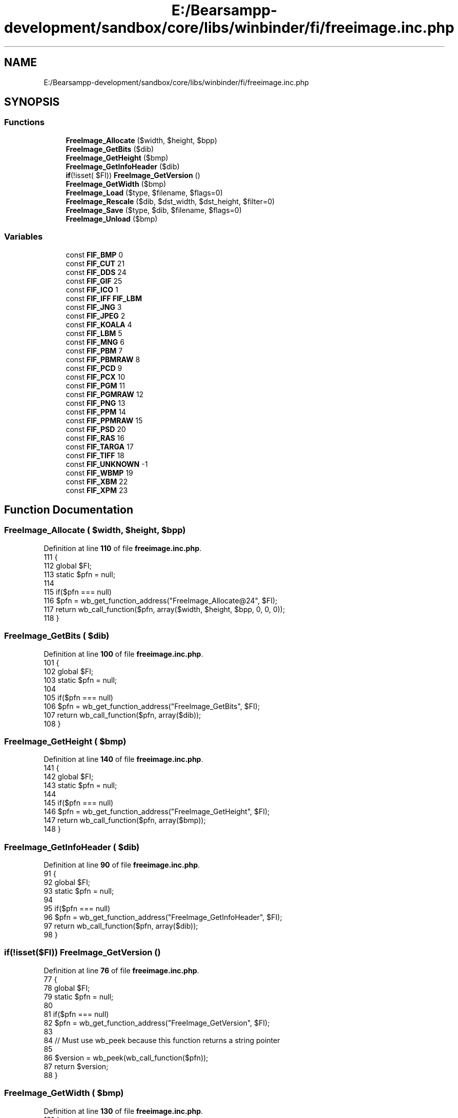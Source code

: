 .TH "E:/Bearsampp-development/sandbox/core/libs/winbinder/fi/freeimage.inc.php" 3 "Version 2025.8.29" "Bearsampp" \" -*- nroff -*-
.ad l
.nh
.SH NAME
E:/Bearsampp-development/sandbox/core/libs/winbinder/fi/freeimage.inc.php
.SH SYNOPSIS
.br
.PP
.SS "Functions"

.in +1c
.ti -1c
.RI "\fBFreeImage_Allocate\fP ($width, $height, $bpp)"
.br
.ti -1c
.RI "\fBFreeImage_GetBits\fP ($dib)"
.br
.ti -1c
.RI "\fBFreeImage_GetHeight\fP ($bmp)"
.br
.ti -1c
.RI "\fBFreeImage_GetInfoHeader\fP ($dib)"
.br
.ti -1c
.RI "\fBif\fP(!isset( $FI)) \fBFreeImage_GetVersion\fP ()"
.br
.ti -1c
.RI "\fBFreeImage_GetWidth\fP ($bmp)"
.br
.ti -1c
.RI "\fBFreeImage_Load\fP ($type, $filename, $flags=0)"
.br
.ti -1c
.RI "\fBFreeImage_Rescale\fP ($dib, $dst_width, $dst_height, $filter=0)"
.br
.ti -1c
.RI "\fBFreeImage_Save\fP ($type, $dib, $filename, $flags=0)"
.br
.ti -1c
.RI "\fBFreeImage_Unload\fP ($bmp)"
.br
.in -1c
.SS "Variables"

.in +1c
.ti -1c
.RI "const \fBFIF_BMP\fP 0"
.br
.ti -1c
.RI "const \fBFIF_CUT\fP 21"
.br
.ti -1c
.RI "const \fBFIF_DDS\fP 24"
.br
.ti -1c
.RI "const \fBFIF_GIF\fP 25"
.br
.ti -1c
.RI "const \fBFIF_ICO\fP 1"
.br
.ti -1c
.RI "const \fBFIF_IFF\fP \fBFIF_LBM\fP"
.br
.ti -1c
.RI "const \fBFIF_JNG\fP 3"
.br
.ti -1c
.RI "const \fBFIF_JPEG\fP 2"
.br
.ti -1c
.RI "const \fBFIF_KOALA\fP 4"
.br
.ti -1c
.RI "const \fBFIF_LBM\fP 5"
.br
.ti -1c
.RI "const \fBFIF_MNG\fP 6"
.br
.ti -1c
.RI "const \fBFIF_PBM\fP 7"
.br
.ti -1c
.RI "const \fBFIF_PBMRAW\fP 8"
.br
.ti -1c
.RI "const \fBFIF_PCD\fP 9"
.br
.ti -1c
.RI "const \fBFIF_PCX\fP 10"
.br
.ti -1c
.RI "const \fBFIF_PGM\fP 11"
.br
.ti -1c
.RI "const \fBFIF_PGMRAW\fP 12"
.br
.ti -1c
.RI "const \fBFIF_PNG\fP 13"
.br
.ti -1c
.RI "const \fBFIF_PPM\fP 14"
.br
.ti -1c
.RI "const \fBFIF_PPMRAW\fP 15"
.br
.ti -1c
.RI "const \fBFIF_PSD\fP 20"
.br
.ti -1c
.RI "const \fBFIF_RAS\fP 16"
.br
.ti -1c
.RI "const \fBFIF_TARGA\fP 17"
.br
.ti -1c
.RI "const \fBFIF_TIFF\fP 18"
.br
.ti -1c
.RI "const \fBFIF_UNKNOWN\fP \-1"
.br
.ti -1c
.RI "const \fBFIF_WBMP\fP 19"
.br
.ti -1c
.RI "const \fBFIF_XBM\fP 22"
.br
.ti -1c
.RI "const \fBFIF_XPM\fP 23"
.br
.in -1c
.SH "Function Documentation"
.PP 
.SS "FreeImage_Allocate ( $width,  $height,  $bpp)"

.PP
Definition at line \fB110\fP of file \fBfreeimage\&.inc\&.php\fP\&.
.nf
111 {
112     global $FI;
113     static $pfn = null;
114 
115     if($pfn === null)
116         $pfn = wb_get_function_address("FreeImage_Allocate@24", $FI);
117     return wb_call_function($pfn, array($width, $height, $bpp, 0, 0, 0));
118 }
.PP
.fi

.SS "FreeImage_GetBits ( $dib)"

.PP
Definition at line \fB100\fP of file \fBfreeimage\&.inc\&.php\fP\&.
.nf
101 {
102     global $FI;
103     static $pfn = null;
104 
105     if($pfn === null)
106         $pfn = wb_get_function_address("FreeImage_GetBits", $FI);
107     return wb_call_function($pfn, array($dib));
108 }
.PP
.fi

.SS "FreeImage_GetHeight ( $bmp)"

.PP
Definition at line \fB140\fP of file \fBfreeimage\&.inc\&.php\fP\&.
.nf
141 {
142     global $FI;
143     static $pfn = null;
144 
145     if($pfn === null)
146         $pfn = wb_get_function_address("FreeImage_GetHeight", $FI);
147     return wb_call_function($pfn, array($bmp));
148 }
.PP
.fi

.SS "FreeImage_GetInfoHeader ( $dib)"

.PP
Definition at line \fB90\fP of file \fBfreeimage\&.inc\&.php\fP\&.
.nf
91 {
92     global $FI;
93     static $pfn = null;
94 
95     if($pfn === null)
96         $pfn = wb_get_function_address("FreeImage_GetInfoHeader", $FI);
97     return wb_call_function($pfn, array($dib));
98 }
.PP
.fi

.SS "\fBif\fP(!isset($FI)) FreeImage_GetVersion ()"

.PP
Definition at line \fB76\fP of file \fBfreeimage\&.inc\&.php\fP\&.
.nf
77 {
78     global $FI;
79     static $pfn = null;
80 
81     if($pfn === null)
82         $pfn = wb_get_function_address("FreeImage_GetVersion", $FI);
83 
84     // Must use wb_peek because this function returns a string pointer
85 
86     $version = wb_peek(wb_call_function($pfn));
87     return $version;
88 }
.PP
.fi

.SS "FreeImage_GetWidth ( $bmp)"

.PP
Definition at line \fB130\fP of file \fBfreeimage\&.inc\&.php\fP\&.
.nf
131 {
132     global $FI;
133     static $pfn = null;
134 
135     if($pfn === null)
136         $pfn = wb_get_function_address("FreeImage_GetWidth", $FI);
137     return wb_call_function($pfn, array($bmp));
138 }
.PP
.fi

.SS "FreeImage_Load ( $type,  $filename,  $flags = \fR0\fP)"

.PP
Definition at line \fB150\fP of file \fBfreeimage\&.inc\&.php\fP\&.
.nf
151 {
152     global $FI;
153     static $pfn = null;
154 
155     if($pfn === null)
156         $pfn = wb_get_function_address("FreeImage_Load", $FI);
157     return wb_call_function($pfn, array($type, $filename, $flags));
158 }
.PP
.fi

.SS "FreeImage_Rescale ( $dib,  $dst_width,  $dst_height,  $filter = \fR0\fP)"

.PP
Definition at line \fB170\fP of file \fBfreeimage\&.inc\&.php\fP\&.
.nf
171 {
172     global $FI;
173     static $pfn = null;
174 
175     if($pfn === null)
176         $pfn = wb_get_function_address("FreeImage_Rescale", $FI);
177     return wb_call_function($pfn, array($dib, $dst_width, $dst_height, $filter));
178 }
.PP
.fi

.SS "FreeImage_Save ( $type,  $dib,  $filename,  $flags = \fR0\fP)"

.PP
Definition at line \fB160\fP of file \fBfreeimage\&.inc\&.php\fP\&.
.nf
161 {
162     global $FI;
163     static $pfn = null;
164 
165     if($pfn === null)
166         $pfn = wb_get_function_address("FreeImage_Save", $FI);
167     return wb_call_function($pfn, array($type, $dib, $filename, $flags));
168 }
.PP
.fi

.SS "FreeImage_Unload ( $bmp)"

.PP
Definition at line \fB120\fP of file \fBfreeimage\&.inc\&.php\fP\&.
.nf
121 {
122     global $FI;
123     static $pfn = null;
124 
125     if($pfn === null)
126         $pfn = wb_get_function_address("FreeImage_Unload", $FI);
127     return wb_call_function($pfn, array($bmp));
128 }
.PP
.fi

.SH "Variable Documentation"
.PP 
.SS "const FIF_BMP 0"

.PP
Definition at line \fB37\fP of file \fBfreeimage\&.inc\&.php\fP\&.
.SS "const FIF_CUT 21"

.PP
Definition at line \fB59\fP of file \fBfreeimage\&.inc\&.php\fP\&.
.SS "const FIF_DDS 24"

.PP
Definition at line \fB62\fP of file \fBfreeimage\&.inc\&.php\fP\&.
.SS "const FIF_GIF 25"

.PP
Definition at line \fB63\fP of file \fBfreeimage\&.inc\&.php\fP\&.
.SS "const FIF_ICO 1"

.PP
Definition at line \fB38\fP of file \fBfreeimage\&.inc\&.php\fP\&.
.SS "const FIF_IFF \fBFIF_LBM\fP"

.PP
Definition at line \fB43\fP of file \fBfreeimage\&.inc\&.php\fP\&.
.SS "const FIF_JNG 3"

.PP
Definition at line \fB40\fP of file \fBfreeimage\&.inc\&.php\fP\&.
.SS "const FIF_JPEG 2"

.PP
Definition at line \fB39\fP of file \fBfreeimage\&.inc\&.php\fP\&.
.SS "const FIF_KOALA 4"

.PP
Definition at line \fB41\fP of file \fBfreeimage\&.inc\&.php\fP\&.
.SS "const FIF_LBM 5"

.PP
Definition at line \fB42\fP of file \fBfreeimage\&.inc\&.php\fP\&.
.SS "const FIF_MNG 6"

.PP
Definition at line \fB44\fP of file \fBfreeimage\&.inc\&.php\fP\&.
.SS "const FIF_PBM 7"

.PP
Definition at line \fB45\fP of file \fBfreeimage\&.inc\&.php\fP\&.
.SS "const FIF_PBMRAW 8"

.PP
Definition at line \fB46\fP of file \fBfreeimage\&.inc\&.php\fP\&.
.SS "const FIF_PCD 9"

.PP
Definition at line \fB47\fP of file \fBfreeimage\&.inc\&.php\fP\&.
.SS "const FIF_PCX 10"

.PP
Definition at line \fB48\fP of file \fBfreeimage\&.inc\&.php\fP\&.
.SS "const FIF_PGM 11"

.PP
Definition at line \fB49\fP of file \fBfreeimage\&.inc\&.php\fP\&.
.SS "const FIF_PGMRAW 12"

.PP
Definition at line \fB50\fP of file \fBfreeimage\&.inc\&.php\fP\&.
.SS "const FIF_PNG 13"

.PP
Definition at line \fB51\fP of file \fBfreeimage\&.inc\&.php\fP\&.
.SS "const FIF_PPM 14"

.PP
Definition at line \fB52\fP of file \fBfreeimage\&.inc\&.php\fP\&.
.SS "const FIF_PPMRAW 15"

.PP
Definition at line \fB53\fP of file \fBfreeimage\&.inc\&.php\fP\&.
.SS "const FIF_PSD 20"

.PP
Definition at line \fB58\fP of file \fBfreeimage\&.inc\&.php\fP\&.
.SS "const FIF_RAS 16"

.PP
Definition at line \fB54\fP of file \fBfreeimage\&.inc\&.php\fP\&.
.SS "const FIF_TARGA 17"

.PP
Definition at line \fB55\fP of file \fBfreeimage\&.inc\&.php\fP\&.
.SS "const FIF_TIFF 18"

.PP
Definition at line \fB56\fP of file \fBfreeimage\&.inc\&.php\fP\&.
.SS "const FIF_UNKNOWN \-1"

.PP
Definition at line \fB36\fP of file \fBfreeimage\&.inc\&.php\fP\&.
.SS "const FIF_WBMP 19"

.PP
Definition at line \fB57\fP of file \fBfreeimage\&.inc\&.php\fP\&.
.SS "const FIF_XBM 22"

.PP
Definition at line \fB60\fP of file \fBfreeimage\&.inc\&.php\fP\&.
.SS "const FIF_XPM 23"

.PP
Definition at line \fB61\fP of file \fBfreeimage\&.inc\&.php\fP\&.
.SH "Author"
.PP 
Generated automatically by Doxygen for Bearsampp from the source code\&.

